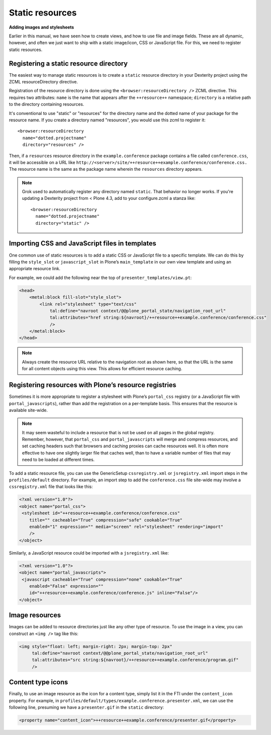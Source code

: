 Static resources
-----------------

**Adding images and stylesheets**

Earlier in this manual, we have seen how to create views, and how to use
file and image fields. These are all dynamic, however, and often we just
want to ship with a static image/icon, CSS or JavaScript file. For this,
we need to register static resources.

Registering a static resource directory
~~~~~~~~~~~~~~~~~~~~~~~~~~~~~~~~~~~~~~~~

The easiest way to manage static resources is to create a
``static`` resource directory in your Dexterity project using the ZCML resourceDirectory directive.

Registration of the resource directory is done using the
``<browser:resourceDirectory />`` ZCML directive. This requires two
attributes: ``name`` is the name that appears after the
``++resource++`` namespace; ``directory`` is a relative path to the
directory containing resources.

It's conventional to use "static" or "resources" for the directory name and the dotted name of your package for the resource name.
If you create a directory named "resources", you would use this zcml to register it::

  <browser:resourceDirectory
    name="dotted.projectname"
    directory="resources" />


Then, if a ``resources`` resource directory in the ``example.conference`` package
contains a file called ``conference.css``, it will be accessible on a URL
like ``http://<server>/site/++resource++example.conference/conference.css.``
The resource name is the same as the package name wherein the ``resources``
directory appears.

.. note::
    Grok used to automatically register any directory named ``static``.
    That behavior no longer works. If you're updating a Dexterity project
    from < Plone 4.3, add to your configure.zcml a stanza like::

      <browser:resourceDirectory
        name="dotted.projectname"
        directory="static" />


Importing CSS and JavaScript files in templates
~~~~~~~~~~~~~~~~~~~~~~~~~~~~~~~~~~~~~~~~~~~~~~~~

One common use of static resources is to add a static CSS or JavaScript
file to a specific template. We can do this by filling the ``style_slot``
or ``javascript_slot`` in Plone’s ``main_template`` in our own view
template and using an appropriate resource link.

For example, we could add the following near the top of
``presenter_templates/view.pt``:

.. code-block:: html

    <head>
        <metal:block fill-slot="style_slot">
            <link rel="stylesheet" type="text/css"
                tal:define="navroot context/@@plone_portal_state/navigation_root_url"
                tal:attributes="href string:${navroot}/++resource++example.conference/conference.css"
                />
        </metal:block>
    </head>

.. note::
    Always create the resource URL relative to the navigation root as shown
    here, so that the URL is the same for all content objects using this
    view. This allows for efficient resource caching.

Registering resources with Plone’s resource registries
~~~~~~~~~~~~~~~~~~~~~~~~~~~~~~~~~~~~~~~~~~~~~~~~~~~~~~~

Sometimes it is more appropriate to register a stylesheet with Plone’s
``portal_css`` registry (or a JavaScript file with
``portal_javascripts``), rather than add the registration on a
per-template basis. This ensures that the resource is available
site-wide.

.. note::
    It may seem wasteful to include a resource that is not be used on all
    pages in the global registry. Remember, however, that ``portal_css`` and
    ``portal_javascripts`` will merge and compress resources, and set caching
    headers such that browsers and caching proxies can cache resources well.
    It is often more effective to have one slightly larger file that caches
    well, than to have a variable number of files that may need to be loaded
    at different times.

To add a static resource file, you can use the GenericSetup
``cssregistry.xml`` or ``jsregistry.xml`` import steps in the
``profiles/default`` directory. For example, an import step to add the
``conference.css`` file site-wide may involve a ``cssregistry.xml`` file
that looks like this:

.. code-block:: xml

    <?xml version="1.0"?>
    <object name="portal_css">
     <stylesheet id="++resource++example.conference/conference.css"
        title="" cacheable="True" compression="safe" cookable="True"
        enabled="1" expression="" media="screen" rel="stylesheet" rendering="import"
        />
    </object>

Similarly, a JavaScript resource could be imported with a
``jsregistry.xml`` like:

.. code-block:: xml

    <?xml version="1.0"?>
    <object name="portal_javascripts">
     <javascript cacheable="True" compression="none" cookable="True"
        enabled="False" expression=""
        id="++resource++example.conference/conference.js" inline="False"/>
    </object>

Image resources
~~~~~~~~~~~~~~~~

Images can be added to resource directories just like any other type of
resource. To use the image in a view, you can construct an ``<img />`` tag
like this:

.. code-block:: html

    <img style="float: left; margin-right: 2px; margin-top: 2px"
         tal:define="navroot context/@@plone_portal_state/navigation_root_url"
         tal:attributes="src string:${navroot}/++resource++example.conference/program.gif"
         />

Content type icons
~~~~~~~~~~~~~~~~~~~

Finally, to use an image resource as the icon for a content type, simply
list it in the FTI under the ``content_icon`` property. For example, in
``profiles/default/types/example.conference.presenter.xml``, we can use
the following line, presuming we have a ``presenter.gif`` in the ``static``
directory:

.. code-block:: xml

     <property name="content_icon">++resource++example.conference/presenter.gif</property>
